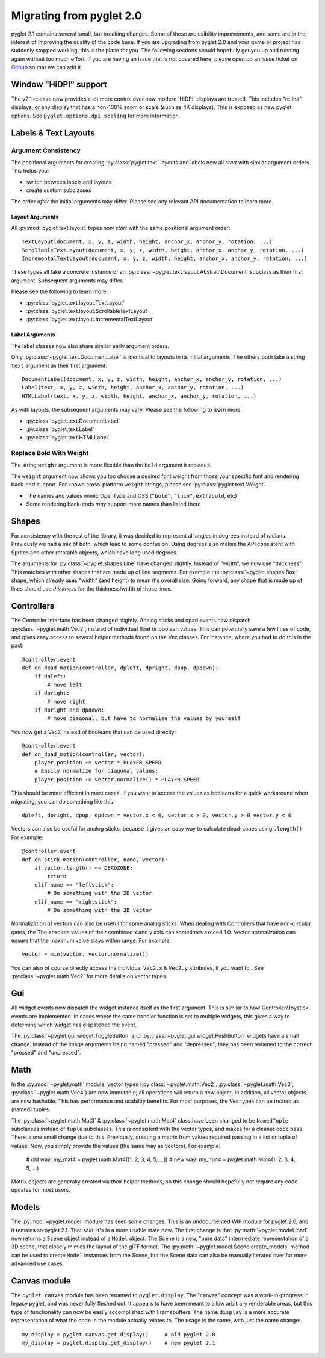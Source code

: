 .. _migration:

Migrating from pyglet 2.0
=========================
pyglet 2.1 contains several small, but breaking changes. Some of these are
usibility improvements, and some are in the interest of improving the quality
of the code base. If you are upgrading from pyglet 2.0 and your game or project
has suddenly stopped working, this is the place for you. The following sections
should hopefully get you up and running again without too much effort. If you
are having an issue that is not covered here, please open up an issue ticket on
`Github <https://github.com/pyglet/pyglet/issues>`_ so that we can add it.

Window "HiDPI" support
----------------------
The v2.1 release now provides a lot more control over how modern 'HiDPI' displays
are treated. This includes "retina" displays, or any display that has a non-100%
zoom or scale (such as 4K displays). This is exposed as new pyglet options. See
``pyglet.options.dpi_scaling`` for more information.

Labels & Text Layouts
---------------------

Argument Consistency
^^^^^^^^^^^^^^^^^^^^

The positional arguments for creating :py:class:`pyglet.text` layouts
and labels now all *start* with similar argument orders. This helps
you:

* switch between labels and layouts
* create custom subclasses

The order *after* the initial arguments may differ. Please see any
relevant API documentation to learn more.

Layout Arguments
""""""""""""""""
All :py:mod:`pyglet.text.layout` types now *start* with the same positional
argument order::

    TextLayout(document, x, y, z, width, height, anchor_x, anchor_y, rotation, ...)
    ScrollableTextLayout(document, x, y, z, width, height, anchor_x, anchor_y, rotation, ...)
    IncrementalTextLayout(document, x, y, z, width, height, anchor_x, anchor_y, rotation, ...)

These types all take a concrete instance of an
:py:class:`~pyglet.text.layout.AbstractDocument` subclass as their
first argument. Subsequent arguments may differ.

Please see the following to learn more:

* :py:class:`pyglet.text.layout.TextLayout`
* :py:class:`pyglet.text.layout.ScrollableTextLayout`
* :py:class:`pyglet.text.layout.IncrementalTextLayout`

Label Arguments
"""""""""""""""
The label classes now also share similar early argument orders.

Only :py:class:`~pyglet.text.DocumentLabel` is identical to layouts in
its initial arguments. The others both take a string ``text`` argument
as their first argument::

    DocumentLabel(document, x, y, z, width, height, anchor_x, anchor_y, rotation, ...)
    Label(text, x, y, z, width, height, anchor_x, anchor_y, rotation, ...)
    HTMLLabel(text, x, y, z, width, height, anchor_x, anchor_y, rotation, ...)

As with layouts, the subsequent arguments may vary. Please see the following
to learn more:

* :py:class:`pyglet.text.DocumentLabel`
* :py:class:`pyglet.text.Label`
* :py:class:`pyglet.text.HTMLLabel`


Replace Bold With Weight
^^^^^^^^^^^^^^^^^^^^^^^^

The string ``weight`` argument is more flexible than the ``bold`` argument it replaces.

The ``weight`` argument now allows you too choose a desired font weight from
those your specific font and rendering back-end support. For known cross-platform
``weight`` strings, please see :py:class:`pyglet.text.Weight`.

* The names and values mimic OpenType and CSS (``"bold"``, ``"thin"``, ``extrabold``, etc)
* Some rendering back-ends *may* support more names than listed there

Shapes
------
For consistency with the rest of the library, it was decided to represent
all angles in degrees instead of radians. Previously we had a mix of both,
which lead to some confusion. Using degrees also makes the API consistent
with Sprites and other rotatable objects, which have long used degrees.

The arguments for :py:class:`~pyglet.shapes.Line` have changed slightly.
Instead of "width", we now use "thickness". This matches with other shapes
that are made up of line segments. For example the :py:class:`~pyglet.shapes.Box`
shape, which already uses "width" (and height) to mean it's overall size.
Going forward, any shape that is made up of lines should use `thickness`
for the thickness/width of those lines.

Controllers
-----------
The Controller interface has been changed slightly. Analog sticks and dpad
events now dispatch :py:class:`~pyglet.math.Vec2`, instead of individual float
or boolean values. This can potentially save a few lines of code, and gives
easy access to several helper methods found on the Vec classes. For instance,
where you had to do this in the past::

    @controller.event
    def on_dpad_motion(controller, dpleft, dpright, dpup, dpdown):
        if dpleft:
            # move left
        if dpright:
            # move right
        if dpright and dpdown:
            # move diagonal, but have to normalize the values by yourself

You now get a Vec2 instead of booleans that can be used directly::

    @controller.event
    def on_dpad_motion(controller, vector):
        player_position += vector * PLAYER_SPEED
        # Easily normalize for diagonal values:
        player_position += vector.normalize() * PLAYER_SPEED

This should be more efficient in most cases. If you want to access the values
as booleans for a quick workaround when migrating, you can do something like this::

    dpleft, dpright, dpup, dpdown = vector.x < 0, vector.x > 0, vector.y > 0 vector.y < 0


Vectors can also be useful for analog sticks, because it gives an easy way to
calculate dead-zones using ``.length()``. For example::

    @controller.event
    def on_stick_motion(controller, name, vector):
        if vector.length() <= DEADZONE:
            return
        elif name == "leftstick":
            # Do something with the 2D vector
        elif name == "rightstick":
            # Do something with the 2D vector

Normalization of vectors can also be useful for some analog sticks. When dealing
with Controllers that have non-circular gates, the The absolute values of their
combined x and y axis can sometimes exceed 1.0. Vector normalization can ensure
that the maximum value stays within range. For example::

            vector = min(vector, vector.normalize())

You can also of course directly access the individual ``Vec2.x`` & ``Vec2.y`` attributes,
if you want to . See :py:class:`~pyglet.math.Vec2` for more details on vector types.

Gui
---
All widget events now dispatch the widget instance itself as the first argument.
This is similar to how Controller/Joystick events are implemented. In cases where
the same handler function is set to multiple widgets, this gives a way to determine
which widget has dispatched the event.

The :py:class:`~pyglet.gui.widget.ToggleButton` and :py:class:`~pyglet.gui.widget.PushButton`
widgets have a small change. Instead of the image arguments being named "pressed"
and "depressed", they has been renamed to the correct "pressed" and "unpressed".

Math
----
In the :py:mod:`~pyglet.math` module, vector types (:py:class:`~pyglet.math.Vec2`,
:py:class:`~pyglet.math.Vec3`, :py:class:`~pyglet.math.Vec4`) are now
immutable; all operations will return a new object. In addition, all vector objects
are now hashable. This has performance and usability benefits. For most purposes,
the Vec types can be treated as (named) tuples.

The :py:class:`~pyglet.math.Mat3` & :py:class:`~pyglet.math.Mat4` class have been
changed to be ``NamedTuple`` subclasses instead of ``tuple`` subclasses. This is
consistent with the vector types, and makes for a cleaner code base. There is one
small change due to this. Previously, creating a matrix from values required
passing in a list or tuple of values. Now, you simply provide the values (the same
way as vectors). For example:

    # old way:
    my_mat4 = pyglet.math.Mat4([1, 2, 3, 4, 5, ...])
    # new way:
    my_mat4 = pyglet.math.Mat4(1, 2, 3, 4, 5, ...)

Matrix objects are generally created via their helper methods, so this change should
hopefully not require any code updates for most users.

Models
------
The :py:mod:`~pyglet.model` module has seen some changes. This is an undocumented
WIP module for pyglet 2.0, and it remains so pyglet 2.1. That said, it's in a more
usable state now. The first change is that :py:meth:`~pyglet.model.load` now returns
a ``Scene`` object instead of a ``Model`` object. The Scene is a new, "pure data"
intermediate representation of a 3D scene, that closely mimics the layout of the glTF
format. The :py:meth:`~pyglet.model.Scene.create_models` method can be used to create
``Model`` instances from the Scene, but the Scene data can also be manually iterated
over for more advanced use cases.

Canvas module
-------------
The ``pyglet.canvas`` module has been renamed to ``pyglet.display``. The "canvas"
concept was a work-in-progress in legacy pyglet, and was never fully fleshed out.
It appears to have been meant to allow arbitrary renderable areas, but this type
of functionality can now be easily accomplished with Framebuffers. The name ``display``
is a more accurate representation of what the code in the module actually relates to.
The usage is the same, with just the name change::

    my_display = pyglet.canvas.get_display()     # old pyglet 2.0
    my_display = pyglet.display.get_display()    # new pyglet 2.1

